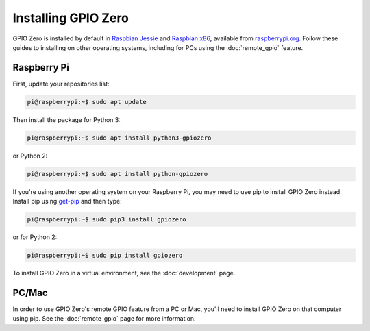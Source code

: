 ====================
Installing GPIO Zero
====================

GPIO Zero is installed by default in `Raspbian Jessie`_ and `Raspbian x86`_,
available from `raspberrypi.org`_. Follow these guides to installing on other
operating systems, including for PCs using the :doc:`remote_gpio` feature.

Raspberry Pi
============

First, update your repositories list:

.. code-block:: console

    pi@raspberrypi:~$ sudo apt update

Then install the package for Python 3:

.. code-block:: console

    pi@raspberrypi:~$ sudo apt install python3-gpiozero

or Python 2:

.. code-block:: console

    pi@raspberrypi:~$ sudo apt install python-gpiozero

If you're using another operating system on your Raspberry Pi, you may need to
use pip to install GPIO Zero instead. Install pip using `get-pip`_ and then
type:

.. code-block:: console

    pi@raspberrypi:~$ sudo pip3 install gpiozero

or for Python 2:

.. code-block:: console

    pi@raspberrypi:~$ sudo pip install gpiozero

To install GPIO Zero in a virtual environment, see the :doc:`development` page.

PC/Mac
======

In order to use GPIO Zero's remote GPIO feature from a PC or Mac, you'll need
to install GPIO Zero on that computer using pip. See the :doc:`remote_gpio`
page for more information.


.. _Raspbian Jessie: https://www.raspberrypi.org/downloads/raspbian/
.. _Raspbian x86: https://www.raspberrypi.org/blog/pixel-pc-mac/
.. _raspberrypi.org: https://www.raspberrypi.org/downloads/
.. _get-pip: https://pip.pypa.io/en/stable/installing/
